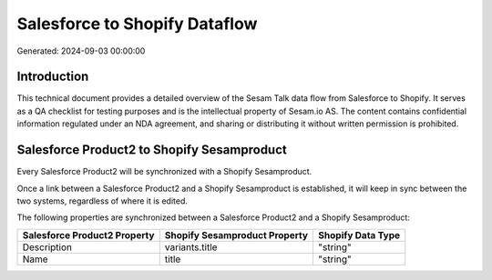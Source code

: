 ==============================
Salesforce to Shopify Dataflow
==============================

Generated: 2024-09-03 00:00:00

Introduction
------------

This technical document provides a detailed overview of the Sesam Talk data flow from Salesforce to Shopify. It serves as a QA checklist for testing purposes and is the intellectual property of Sesam.io AS. The content contains confidential information regulated under an NDA agreement, and sharing or distributing it without written permission is prohibited.

Salesforce Product2 to Shopify Sesamproduct
-------------------------------------------
Every Salesforce Product2 will be synchronized with a Shopify Sesamproduct.

Once a link between a Salesforce Product2 and a Shopify Sesamproduct is established, it will keep in sync between the two systems, regardless of where it is edited.

The following properties are synchronized between a Salesforce Product2 and a Shopify Sesamproduct:

.. list-table::
   :header-rows: 1

   * - Salesforce Product2 Property
     - Shopify Sesamproduct Property
     - Shopify Data Type
   * - Description	
     - variants.title
     - "string"
   * - Name	
     - title
     - "string"

